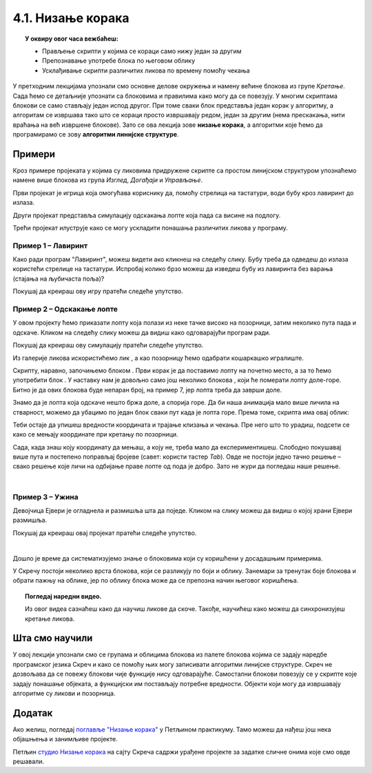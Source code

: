 
~~~~~~~~~~~~~~~~~~~~~~~~~~~~~~~~~~~~~~~~~~~~~~~~~~~~~~
4.1. Низање корака
~~~~~~~~~~~~~~~~~~~~~~~~~~~~~~~~~~~~~~~~~~~~~~~~~~~~~~

.. topic:: У оквиру овог часа вежбаћеш:            
          
            - Прављење скрипти у којима се кораци само нижу један за другим
            - Препознавање употребе блока по његовом облику
            - Усклађивање скрипти различитих ликова по времену помоћу чекања


.. |zelena_zastavica|  image:: ../../_images/S3_opste/zelena_zastavica.png
.. |idi_xy|            image:: ../../_images/S3_opste/idi_xy.png
.. |klizi_xy|          image:: ../../_images/S3_opste/klizi_xy.png
.. |cekaj|             image:: ../../_images/S3_opste/cekaj.png
.. |dirka|             image:: ../../_images/S3_opste/dirka.png
.. |prikazi|           image:: ../../_images/S3_opste/prikazi.png
.. |sakrij|            image:: ../../_images/S3_opste/sakrij.png

.. |usmeri_objektu|    image:: ../../_images/S3_opste/usmeri_objektu.png
.. |nacin_okretanja|   image:: ../../_images/S3_opste/nacin_okretanja.png
.. |izgovori_sec|      image:: ../../_images/S3_opste/izgovori_sec.png

.. |mesto_x|           image:: ../../_images/S3_opste/mesto_x.png
.. |mesto_y|           image:: ../../_images/S3_opste/mesto_y.png
.. |smer|              image:: ../../_images/S3_opste/smer.png

.. |lopta|             image:: ../../_images/S3_04_nizanje_koraka/lopta.png



У претходним лекцијама упознали смо основне делове окружења и намену већине блокова из групе *Кретање*. Сада ћемо се детаљније упознати са блоковима и правилима како могу да се повезују. У многим скриптама блокови се само стављају један испод другог. При томе сваки блок представља један корак у алгоритму, а алгоритам се извршава тако што се кораци просто извршавају редом, један за другим (нема прескакања, нити враћања на већ извршене блокове). Зато се ова лекција зове **низање корака**, а алгоритми које ћемо да програмирамо се зову **алгоритми линијске структуре**. 

Примери
-------

Кроз примере пројеката у којима су ликовима придружене скрипте са простом линијском структуром упознаћемо намене више блокова из група *Изглед*, *Догађаји* и *Управљање*.

Први пројекат је игрица која омогућава кориснику да, помоћу стрелица на тастатури, води бубу кроз лавиринт до излаза.

Други пројекат представља симулацију одскакања лопте која пада са висине на подлогу.

Трећи пројекат илуструје како се могу ускладити понашања различитих ликова у програму.

Пример 1 – Лавиринт
'''''''''''''''''''

Како ради програм "Лавиринт", можеш видети ако кликнеш на следећу слику. Бубу треба да одведеш до излаза користећи стрелице на тастатури. Испробај колико брзо можеш да изведеш бубу из лавиринта без варања (стајања на љубичаста поља)?


.. raw:: html

   <div style="text-align: center">
   <iframe src="https://scratch.mit.edu/projects/416416223/embed" allowtransparency="true" width="485" height="402" frameborder="0" scrolling="no"  allowfullscreen>
   </iframe>
   </div>


Покушај да креираш ову игру пратећи следеће упутство.

.. reveal:: zadatak_sakrivanje_lavirint
    :showtitle: Погледај упутство
    :hidetitle: Сакриј упутство

        Лавиринт ћеш најлакше направити ако из галерије позадина изабереш позадину "Xy-grid-30px", коју ћеш затим прилагодити. Ова позадина садржи квадратну мрежу (енг. *grid*), у којој је сваки квадрат величине 30 корака.

    .. image:: ../../_images/S3_04_nizanje_koraka/lavirint_pozadina.png
        :align: center
        :width: 400

    Када изабереш ову позадину, кликни на њу у листи (корак 1 на слици), а затим кликни на картицу *Позадине* (корак 2 на слици).

    .. image:: ../../_images/S3_04_nizanje_koraka/lavirint_pravljenje.png
        :align: center
        :width: 600

    |

    Унутар картице *Позадине* имамо могућност да уређујемо и преправљамо позадину, слично као у програму *Бојанка* (*Paint*). Изабери кантицу (корак 3 на претходној слици) и обој нека поља по жељи, тако да добијеш лавиринт.

    На сличан начин можеш да преправљаш и изглед ликова, треба само да кликнеш на лик у листи ликова, тако да он постане активан, а затим на картицу. Када мењамо изглед лика, картица се не зове *Позадине*, него *Костими*, јер позорница има позадине, а лик костиме.

    |

    Прелазимо на ликове. Једини лик у пројекту је буба. Додај је у пројекат, промени јој име (1), подеси јој величину тако да може да стане у једно поље лавиринта (2) и постави је на почетно место (3).

    .. image:: ../../_images/S3_04_nizanje_koraka/lavirint_lik.png
        :align: center
        :width: 500

    |

    Остаје још да испрограмирамо бубу. Када програм почне, желимо да се буба врати на почетну позицију и окрене у одговарајућем смеру (у нашем лавирину то је на горе). Осим тога, на притисак сваке од стрелица на тастатури (горе, доле, лево, десно), буба треба да се окрене у одговрарајућем смеру и помери се 30 корака, јер је толика величина поља. То значи да ћемо за бубу имати 5 малих скрипти – једну за почетак програма и четири за стрелице (по једну за сваку стрелицу). 

    Ево како скрипте изгледају у нашем примеру лавиринта:

    .. image:: ../../_images/S3_04_nizanje_koraka/lavirint_skripte.png
        :align: center
        :width: 600

    Блок |dirka| се, као и |zelena_zastavica|, налази у групи *Догађаји*, што препознајемо и по боји блока.

    Направи приказане скрипте и испробај свој програм. 

.. infonote::

    **Запамти**: сваки лик може да има неограничен број скрипти. У примеру "Лавиринт" оне се стартују на различите начине, али лик може да има и више скрипти које се стартују на исти начин, на пример две скрипте које се обе стартују кликом на зелену заставицу.


Пример 2 – Одскакање лопте
''''''''''''''''''''''''''

У овом пројекту ћемо приказати лопту која полази из неке тачке високо на позорници, затим неколико пута пада и одскаче. Кликом на следећу слику можеш да видиш како одговарајући програм ради.

.. raw:: html

   <div style="text-align: center">
   <iframe src="https://scratch.mit.edu/projects/344940342/embed" allowtransparency="true" width="485" height="402" frameborder="0" scrolling="no"  allowfullscreen>
   </iframe>
   </div>


Покушај да креираш ову симулацију пратећи следеће упутство.




Из галерије ликова искористићемо лик |lopta|, а као позорницу ћемо одабрати кошаркашко игралиште.

Скрипту, наравно, започињемо блоком |zelena_zastavica|. Први корак је да поставимо лопту на почетно место, а за то ћемо употребити блок |idi_xy|. У наставку нам је довољно само још неколико блокова |klizi_xy|, који ће померати лопту доле-горе. Битно је да ових блокова буде непаран број, на пример 7, јер лопта треба да заврши доле.

Знамо да је лопта која одскаче нешто бржа доле, а спорија горе. Да би наша анимација мало више личила на стварност, можемо да убацимо по један блок |cekaj| сваки пут када је лопта горе. Према томе, скрипта има овај облик:

.. image:: ../../_images/S3_04_nizanje_koraka/lopta_odskace_skripta_bez_brojeva.png
    :align: center
    :width: 240

Теби остаје да упишеш вредности координата и трајање клизања и чекања. Пре него што то урадиш, подсети се како се мењају координате при кретању по позорници.


.. mchoice:: odskakanje_dole
    :answer_a: Y се повећава а X се не мења.
    :answer_b: Y се смањује а X се не мења.
    :answer_c: X се повећава а Y се не мења.
    :answer_d: X се смањује а Y се не мења.
    :feedback_a: Лопта која пада иде ка дну позорнице. Да ли су Y координате при дну позорнице мање или веће? Размисли и покушај да исправиш одговор.
    :feedback_b: Тако је!
    :feedback_c: Која координата се мења ако се лик креће на доле? Размисли и покушај да исправиш одговор.
    :feedback_d: Која координата се мења ако се лик креће на доле? Размисли и покушај да исправиш одговор.
    :correct: b

    Како се мењају координате лопте која пада?

.. mchoice:: odskakanje_gore
    :answer_a: Y се повећава а X се не мења.
    :answer_b: Y се смањује а X се не мења.
    :answer_c: X се повећава а Y се не мења.
    :answer_d: X се смањује а Y се не мења.
    :feedback_a: Тако је!
    :feedback_b: Лопта иде у вис, тј. ка врху позорнице. Да ли су Y координате при врху позорнице мање или веће? Размисли и покушај да исправиш одговор.
    :feedback_c: Која координата се мења ако се лик креће на горе? Размисли и покушај да исправиш одговор.
    :feedback_d: Која координата се мења ако се лик креће на горе? Размисли и покушај да исправиш одговор.
    :correct: a

    Како се мењају координате лопте након што се она одбије од земље?

Сада, када знаш коју координату да мењаш, а коју не, треба мало да експериментишеш. Слободно покушавај више пута и постепено поправљај бројеве (савет: користи тастер *Tab*). Овде не постоји једно тачно решење – свако решење које личи на одбијање праве лопте од пода је добро. Зато не жури да погледаш наше решење.

.. reveal:: zadatak_sakrivanje_lopta_odskace
    :showtitle: Упореди своје решење са нашим
    :hidetitle: Сакриј решење

    **Могуће решење**
 
    .. image:: ../../_images/S3_04_nizanje_koraka/lopta_odskace_skripta.png
        :align: center
        :width: 360



|

Пример 3 – Ужина
''''''''''''''''

Девојчица Ејвери је огладнела и размишља шта да поједе. Кликом на слику можеш да видиш о којој храни Ејвери размишља.

.. raw:: html

   <div style="text-align: center">
   <iframe src="https://scratch.mit.edu/projects/416417987/embed" allowtransparency="true" width="485" height="402" frameborder="0" scrolling="no"  allowfullscreen>
   </iframe>
   </div>

Покушај да креираш овај пројекат пратећи следеће упутство.

.. reveal:: zadatak_sakrivanje_uzina
    :showtitle: Погледај упутство
    :hidetitle: Сакриј упутство

    У пројекту се појављују следећи ликови:

    .. image:: ../../_images/S3_04_nizanje_koraka/uzina_likovi.png
        :align: center
        :width: 400

    Ово је скрипта девојчице Ејвери:

    .. image:: ../../_images/S3_04_nizanje_koraka/uzina_skripta_avery.png
        :align: center
        :width: 500

    Ликови хране треба да се виде док Ејвери размишља о њима, а остало време да буду сакривени. Сваки од три лика хране треба да извршава ову скрипту, али са различитим бројевима:

    .. image:: ../../_images/S3_04_nizanje_koraka/uzina_skripta_vocke_bez_brojeva.png
        :align: center
        :width: 300

    Блокови |prikazi| и |sakrij| се налазе у групи *Изглед* (што се види и по боји ових блокова). Можеш да олакшаш себи посао тако што саставиш скрипту (са било којим бројевима) за један лик, а затим је превучеш до остала два лика у листи ликова. Препознаћеш да је скрипта копирана у други лик по томе што се лик у листи ликова мало затресе. После копирања треба за сваки лик уписати одговарајуће бројеве у скрипту.

    Изабери положаје ликова хране и одреди колико сваки од ових ликова треба да чека пре него што се појави, а колико дуго треба да чека док је приказан. Сва времена се могу израчунати, али ако не успеш да упишеш права времена у првом покушају, размисли и поправи их, ако је неопходно, и више пута (труди се да не нагађаш). Када завршиш, можеш да погледаш и наше решење.

.. reveal:: zadatak_sakrivanje_kod
    :showtitle: Упореди своје решење са нашим
    :hidetitle: Сакриј решење

    **Могуће решење**
 
    Поред сваке скрипте је лик одговарајуће хране.
    
    .. image:: ../../_images/S3_04_nizanje_koraka/uzina_skripte_vocke.png
        :align: center
        :width: 600

|

Дошло је време да систематизујемо знање о блоковима који су коришћени у досадашњим примерима. 

У Скречу постоји неколико врста блокова, који се разликују по боји и облику. Занемари за тренутак боје блокова и обрати пажњу на облике, јер по облику блока може да се препозна начин његовог коришћења.

.. infonote::

    **Врсте блокова по начину коришћења**
    
    Све блокове који постоје у Скречу можемо да разврстамо у самосталне и функцијске блокове. **Самостални блокови** представљају наредбе језика, односно кораке алгоритма. Неки од тих блокова имају поља у која се може поставити вредност. **Функцијски блокови** представљају вредности. Они не могу да стоје сами у скрипти, већ се умећу у поља блокова који примају вредности. На тај начин  функцијски блокови прецизирају начин извршавања других блокова.

    .. image:: ../../_images/S3_04_nizanje_koraka/blokovi.jpg
        :align: center
        :width: 600

    Међу самосталним блоковима разликујемо ове подврсте:
    
    1. **Почетни блокови** говоре који догађај покреће скрипту. Тај догађај може да буде, на пример, клик на зелену заставицу изнад позорнице или притисак на неку дирку тастатуре. Ови блокови се налазе у групи блокова *Догађаји* и свака скрипта мора да почне једним оваквим блоком. 

    2. **Завршни блокови** не морају да се користе у скриптама. Завршни блок ће ти бити потребан само ако у неком тренутку желиш да зауставиш све скрипте једног лика, или све скрипте свих ликова. Ови блокови се налазе у групи блокова *Управљање*.

    3. **Блокови акције** говоре шта треба урадити. Овакви блокови се нижу један испод другог и извршавају редом. То су, на пример, блокови |idi_xy|, |cekaj|, |prikazi|, а разврстани су у различите групе, зависно од врсте акције.
   
    4. **Управљачки блокови** задају редослед извршавања других блокова. Овакви блокови служе да понове извршавање неке групе блокова потребан број пута, или да задају под којим условом треба извршити неку групу блокова. Ови блокови се налазе у групи блокова *Управљање* и њима ћемо се бавити у лекцијама о понављању и гранању и касније.
    
    Постоје и две подврсте функцијских блокова:

    5. **Блокови репортери** нам саопштавају колика је нека вредност. Неке од ових блокова (|mesto_x|, |mesto_y|, |smer|) смо већ упознали, а ускоро ћемо их упознати још.

    6. **Логички блокови** нам саопштавају да ли је нешто тачно или нетачно. О њима ћемо научити више у лекцијама о понављању и гранању.

    Облик блокова не служи само да можемо да препознамо начин употребе. Испупчења и удубљења на самосталним блоковима показују који блокови могу да се надовезују, а који не. Исто тако, облик функцијских блокова показује у која поља самосталних блокова они могу да се убаце. Омогућено је повезивање само оних блокова за које то има смисла (Скреч нам неће дозволити да повезујемо блокове на начин који нема смисла). 


.. topic:: Погледај наредни видео.

   Из овог видеа сазнаћеш како да научиш ликове да скоче. Такође, научићеш како можеш да синхронизујеш кретање ликова. 

    .. ytpopup:: kHAfrc8ot3Q
        :width: 735
        :height: 415
        :align: center 



.. Пројекти за самосталан рад
   --------------------------

  Разговор
  ''''''''

  Направи пројекат у коме неколико ликова разговара (тема разговора и дијалози нека буду твој избор).

  Поред блока |zelena_zastavica|, користи и блокове |izgovori_sec| и |cekaj|, а ако желиш можеш да употребиш и блокове |usmeri_objektu| и |nacin_okretanja|.

  Скрипте појединих ликова треба да буду синхронизоване, слично као у пројекту *Ужина* – док један лик говори, остали чекају исто толико времена.


  Моји пријатељи
  ''''''''''''''

  Направи пројекат у коме један, главни лик представља остале. Сваки од осталих ликова се појављује само док главни лик говори о њему. Поред блокова поменутих у пројекту *Разговор*, требаће ти и блокови |prikazi| и |sakrij|.
                                                                    

Шта смо научили
---------------

У овој лекцији упознали смо се групама и облицима блокова из палете блокова којима се задају наредбе програмског језика Скреч и како се помоћу њих могу записивати алгоритми линијске структуре. Скреч не дозвољава да се повежу блокови чије функције нису одговарајуће. Самостални блокови повезују се у скрипте које задају понашање објеката, а функцијски им постављају потребне вредности. Објекти који могу да извршавају алгоритме су ликови и позорница. 

Додатак
-------

Ако желиш, погледај `поглавље "Низање корака" <https://petlja.org/biblioteka/r/lekcije/scratch3-praktikum/scratch3-nizanje-koraka>`_ у Петљином практикуму. Тамо можеш да нађеш још нека објашњења и занимљиве пројекте.

Петљин `студио Низање корака <https://scratch.mit.edu/studios/24051841/>`_ на сајту Скреча садржи урађене пројекте за задатке сличне онима које смо овде решавали.

.. infonote::

    **Провери своје знање пролазећи кроз наредна питања и вежбе.**


